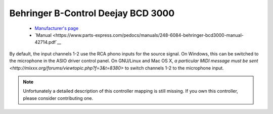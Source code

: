 .. _behringer-bcd3000:

Behringer B-Control Deejay BCD 3000
===================================

  - `Manufacturer's page <https://www.behringer.com/product.html?modelCode=P0758>`__
  - `Manual <https://www.parts-express.com/pedocs/manuals/248-6084-behringer-bcd3000-manual-42714.pdf`__

By default, the input channels 1-2 use the RCA phono inputs for the
source signal. On Windows, this can be switched to the microphone in the
ASIO driver control panel. On GNU/Linux and Mac OS X, `a particular MIDI
message must be sent <http://mixxx.org/forums/viewtopic.php?f=3&t=8380>`
to switch channels 1-2 to the microphone input.

.. note::
   Unfortunately a detailed description of this controller mapping is still missing.
   If you own this controller, please consider contributing one.

